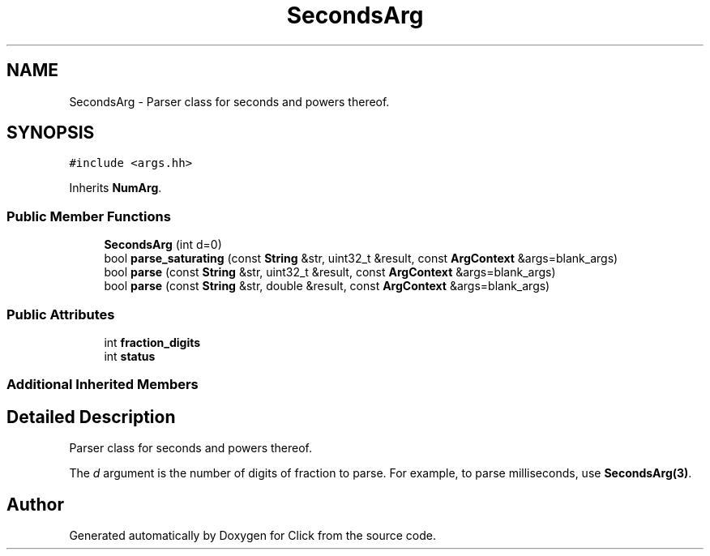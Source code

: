 .TH "SecondsArg" 3 "Thu Oct 12 2017" "Click" \" -*- nroff -*-
.ad l
.nh
.SH NAME
SecondsArg \- Parser class for seconds and powers thereof\&.  

.SH SYNOPSIS
.br
.PP
.PP
\fC#include <args\&.hh>\fP
.PP
Inherits \fBNumArg\fP\&.
.SS "Public Member Functions"

.in +1c
.ti -1c
.RI "\fBSecondsArg\fP (int d=0)"
.br
.ti -1c
.RI "bool \fBparse_saturating\fP (const \fBString\fP &str, uint32_t &result, const \fBArgContext\fP &args=blank_args)"
.br
.ti -1c
.RI "bool \fBparse\fP (const \fBString\fP &str, uint32_t &result, const \fBArgContext\fP &args=blank_args)"
.br
.ti -1c
.RI "bool \fBparse\fP (const \fBString\fP &str, double &result, const \fBArgContext\fP &args=blank_args)"
.br
.in -1c
.SS "Public Attributes"

.in +1c
.ti -1c
.RI "int \fBfraction_digits\fP"
.br
.ti -1c
.RI "int \fBstatus\fP"
.br
.in -1c
.SS "Additional Inherited Members"
.SH "Detailed Description"
.PP 
Parser class for seconds and powers thereof\&. 

The \fId\fP argument is the number of digits of fraction to parse\&. For example, to parse milliseconds, use \fBSecondsArg(3)\fP\&. 

.SH "Author"
.PP 
Generated automatically by Doxygen for Click from the source code\&.

